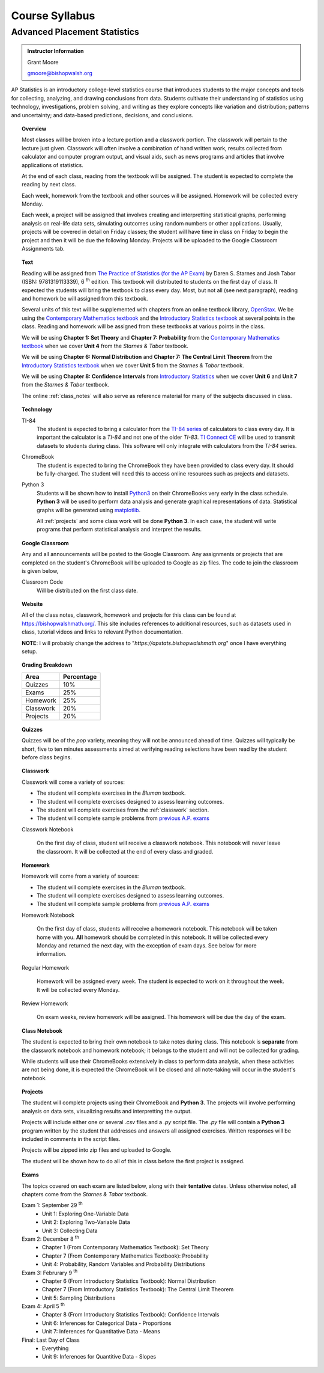 ===============
Course Syllabus
===============

Advanced Placement Statistics
=============================

.. admonition:: Instructor Information

    Grant Moore

    gmoore@bishopwalsh.org

AP Statistics is an introductory college-level statistics course that introduces students to the major concepts and tools for collecting, analyzing, and drawing conclusions from data. Students cultivate their understanding of statistics using technology, investigations, problem solving, and writing as they explore concepts like variation and distribution; patterns and uncertainty; and data-based predictions, decisions, and conclusions.

.. topic:: Overview 

    Most classes will be broken into a lecture portion and a classwork portion. The classwork will pertain to the lecture just given. Classwork will often involve a combination of hand written work, results collected from calculator and computer program output, and visual aids, such as news programs and articles that involve applications of statistics.

    At the end of each class, reading from the textbook will be assigned. The student is expected to complete the reading by next class. 

    Each week, homework from the textbook and other sources will be assigned. Homework will be collected every Monday.

    Each week, a project will be assigned that involves creating and interpretting statistical graphs, performing analysis on real-life data sets, simulating outcomes using random numbers or other applications. Usually, projects will be covered in detail on Friday classes; the student will have time in class on Friday to begin the project and then it will be due the following Monday. Projects will be uploaded to the Google Classroom Assignments tab.

.. topic:: Text

    Reading will be assigned from `The Practice of Statistics (for the AP Exam) <https://www.bfwpub.com/high-school/us/product/The-Practice-of-Statistics/p/1319113338>`_ by Daren S. Starnes and Josh Tabor (ISBN: 9781319113339), 6 :sup:`th` edition. This textbook will distributed to students on the first day of class. It expected the students will bring the textbook to class every day. Most, but not all (see next paragraph), reading and homework be will assigned from this textbook.

    Several units of this text will be supplemented with chapters from an online textbook library, `OpenStax <https://openstax.org>`_. We be using the `Contemporary Mathematics textbook <https://openstax.org/details/books/contemporary-mathematics>`_ and the `Introductory Statistics textbook <https://openstax.org/details/books/introductory-statistics>`_ at several points in the class. Reading and homework will be assigned from these textbooks at various points in the class.
    
    We will be using **Chapter 1: Set Theory** and **Chapter 7: Probability** from the `Contemporary Mathematics textbook <https://openstax.org/details/books/contemporary-mathematics>`_ when we cover **Unit 4** from the *Starnes & Tabor* textbook.
    
    We will be using **Chapter 6: Normal Distribution** and **Chapter 7: The Central Limit Theorem** from the `Introductory Statistics textbook <https://openstax.org/books/introductory-statistics>`_ when we cover **Unit 5** from the *Starnes & Tabor* textbook.

    We will be using **Chapter 8: Confidence Intervals** from `Introductory Statistics <https://openstax.org/books/introductory-statistics>`_ when we cover **Unit 6** and **Unit 7** from the *Starnes & Tabor* textbook.

    The online :ref:`class_notes` will also serve as reference material for many of the subjects discussed in class.

.. topic:: Technology 

    TI-84
        The student is expected to bring a calculator from the `TI-84 series <https://en.wikipedia.org/wiki/TI-84_Plus_series>`_ of calculators to class every day. It is important the calculator is a *TI-84* and not one of the older *TI-83*. `TI Connect CE <https://education.ti.com/en/products/computer-software/ti-connect-ce-sw>`_ will be used to transmit datasets to students during class. This software will only integrate with calculators from the *TI-84* series.

    ChromeBook
        The student is expected to bring the ChromeBook they have been provided to class every day. It should be fully-charged. The student will need this to access online resources such as projects and datasets.

    Python 3
        Students will be shown how to install `Python3 <https://python.org>`_ on their ChromeBooks very early in the class schedule. **Python 3** will be used to perform data analysis and generate graphical representations of data. Statistical graphs will be generated using `matplotlib <https://matplotlib.org>`_.

        All :ref:`projects` and some class work will be done **Python 3**. In each case, the student will write programs that perform statistical analysis and interpret the results.  

.. topic:: Google Classroom

    Any and all announcements will be posted to the Google Classroom. Any assignments or projects that are completed on the student's ChromeBook will be uploaded to Google as zip files. The code to join the classroom is given below,

    Classroom Code
        Will be distributed on the first class date.

.. topic:: Website

    All of the class notes, classwork, homework and projects for this class can be found at `https://bishopwalshmath.org/ <https://bishopwalshmath.org/>`_. This site includes references to additional resources, such as datasets used in class, tutorial videos and links to relevant Python documentation.

    **NOTE**: I will probably change the address to "*https://apstats.bishopwalshmath.org*" once I have everything setup. 

.. topic:: Grading Breakdown

    +-----------+------------+
    | Area      | Percentage |
    +===========+============+
    | Quizzes   |     10%    |
    +-----------+------------+
    | Exams     |     25%    |
    +-----------+------------+
    | Homework  |     25%    |
    +-----------+------------+
    | Classwork |     20%    |
    +-----------+------------+
    | Projects  |     20%    |
    +-----------+------------+

.. topic:: Quizzes

    Quizzes will be of the *pop* variety, meaning they will not be announced ahead of time. Quizzes will typically be short, five to ten minutes assessments aimed at verifying reading selections have been read by the student before class begins.

.. topic:: Classwork

    Classwork will come a variety of sources:

    - The student will complete exercises in the *Bluman* textbook.
    - The student will complete exercises designed to assess learning outcomes.
    - The student will complete exercises from the :ref:`classwork` section. 
    - The student will complete sample problems from `previous A.P. exams <https://apcentral.collegeboard.org/courses/ap-statistics/exam/past-exam-questions>`_

    Classwork Notebook

        On the first day of class, student will receive a classwork notebook. This notebook will never leave the classroom. It will be collected at the end of every class and graded.

.. topic:: Homework

    Homework will come from a variety of sources:
    
    - The student will complete exercises in the *Bluman* textbook.
    - The student will complete exercises designed to assess learning outcomes.
    - The student will complete sample problems from `previous A.P. exams <https://apcentral.collegeboard.org/courses/ap-statistics/exam/past-exam-questions>`_
 
    Homework Notebook

        On the first day of class, students will receive a homework notebook. This notebook will be taken home with you. **All** homework should be completed in this notebook. It will be collected every Monday and returned the next day, with the exception of exam days. See below for more information.

    Regular Homework

        Homework will be assigned every week. The student is expected to work on it throughout the week. It will be collected every Monday. 

    Review Homework

        On exam weeks, review homework will be assigned. This homework will be due the day of the exam.

.. topic:: Class Notebook

    The student is expected to bring their own notebook to take notes during class. This notebook is **separate** from the classwork notebook and homework notebook; it belongs to the student and will not be collected for grading.

    While students will use their ChromeBooks extensively in class to perform data analysis, when these activities are not being done, it is expected the ChromeBook will be closed and all note-taking will occur in the student's notebook. 

.. topic:: Projects

    The student will complete projects using their ChromeBook and **Python 3**. The projects will involve performing analysis on data sets, visualizing results and interpretting the output.

    Projects will include either one or several *.csv* files and a *.py* script file. The *.py* file will contain a **Python 3** program written by the student that addresses and answers all assigned exercises. Written responses will be included in comments in the script files.

    Projects will be zipped into zip files and uploaded to Google. 
    
    The student will be shown how to do all of this in class before the first project is assigned. 

.. topic:: Exams

    The topics covered on each exam are listed below, along with their **tentative** dates. Unless otherwise noted, all chapters come from the *Starnes & Tabor* textbook.

    Exam 1: September 29 :sup:`th`
        - Unit 1: Exploring One-Variable Data
        - Unit 2: Exploring Two-Variable Data
        - Unit 3: Collecting Data
  
    Exam 2: December 8 :sup:`th`
        - Chapter 1 (From Contemporary Mathematics Textbook): Set Theory
        - Chapter 7 (From Contemporary Mathematics Textbook): Probability
        - Unit 4: Probability, Random Variables and Probability Distributions
  
    Exam 3: Februrary 9 :sup:`th`
        - Chapter 6 (From Introductory Statistics Textbook): Normal Distribution
        - Chapter 7 (From Introductory Statistics Textbook): The Central Limit Theorem
        - Unit 5: Sampling Distributions
  

    Exam 4: April 5 :sup:`th`
        - Chapter 8 (From Introductory Statistics Textbook): Confidence Intervals
        - Unit 6: Inferences for Categorical Data - Proportions
        - Unit 7: Inferences for Quantitative Data - Means
  
    Final: Last Day of Class
        - Everything
        - Unit 9: Inferences for Quantitive Data - Slopes